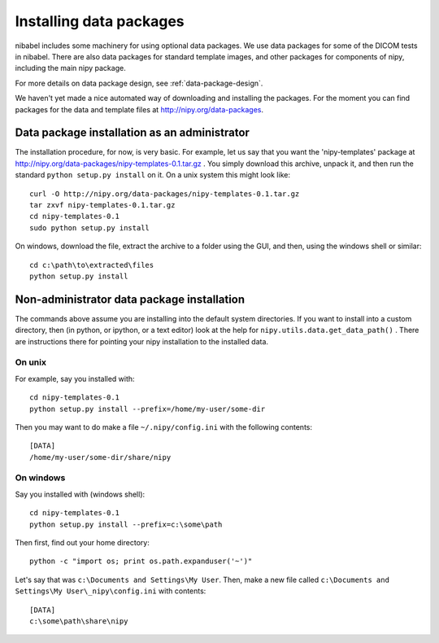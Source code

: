 .. _installing-data:

Installing data packages
========================

nibabel includes some machinery for using optional data packages.  We use data
packages for some of the DICOM tests in nibabel.  There are also data packages
for standard template images, and other packages for components of nipy,
including the main nipy package.

For more details on data package design, see :ref:`data-package-design`. 

We haven't yet made a nice automated way of downloading and installing the
packages.  For the moment you can find packages for the data and template files
at http://nipy.org/data-packages.

Data package installation as an administrator
---------------------------------------------

The installation procedure, for now, is very basic.  For example, let us
say that you want the 'nipy-templates' package at
http://nipy.org/data-packages/nipy-templates-0.1.tar.gz
. You simply download this archive, unpack it, and then run the standard
``python setup.py install`` on it.  On a unix system this might look
like::

   curl -O http://nipy.org/data-packages/nipy-templates-0.1.tar.gz
   tar zxvf nipy-templates-0.1.tar.gz
   cd nipy-templates-0.1
   sudo python setup.py install

On windows, download the file, extract the archive to a folder using the
GUI, and then, using the windows shell or similar::

   cd c:\path\to\extracted\files
   python setup.py install

Non-administrator data package installation
-------------------------------------------

The commands above assume you are installing into the default system
directories.  If you want to install into a custom directory, then (in
python, or ipython, or a text editor) look at the help for
``nipy.utils.data.get_data_path()`` . There are instructions there for
pointing your nipy installation to the installed data.

On unix
~~~~~~~

For example, say you installed with::

   cd nipy-templates-0.1
   python setup.py install --prefix=/home/my-user/some-dir

Then you may want to do make a file ``~/.nipy/config.ini`` with the
following contents::

   [DATA]
   /home/my-user/some-dir/share/nipy

On windows
~~~~~~~~~~

Say you installed with (windows shell)::

   cd nipy-templates-0.1
   python setup.py install --prefix=c:\some\path

Then first, find out your home directory::

   python -c "import os; print os.path.expanduser('~')"

Let's say that was ``c:\Documents and Settings\My User``.  Then, make a
new file called ``c:\Documents and Settings\My User\_nipy\config.ini``
with contents::

   [DATA]
   c:\some\path\share\nipy

